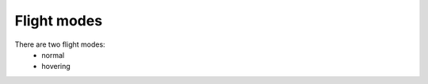 .. _flight-modes:

Flight modes
############

There are two flight modes:
  - normal 
  - hovering


